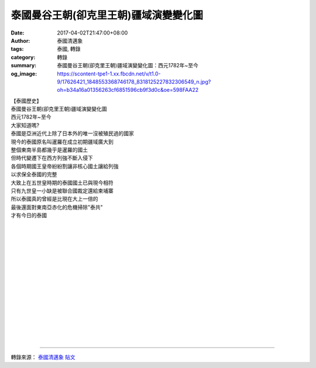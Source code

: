 泰國曼谷王朝(卻克里王朝)疆域演變變化圖
######################################

:date: 2017-04-02T21:47:00+08:00
:author: 泰國清邁象
:tags: 泰國, 轉錄
:category: 轉錄
:summary: 泰國曼谷王朝(卻克里王朝)疆域演變變化圖：西元1782年~至今
:og_image: https://scontent-tpe1-1.xx.fbcdn.net/v/t1.0-9/17626421_1848553368746178_8318125227832306549_n.jpg?oh=b34a16a01356263cf6851596cb9f3d0c&oe=598FAA22

| 【泰國歷史】
| 泰國曼谷王朝(卻克里王朝)疆域演變變化圖
| 西元1782年~至今
| 大家知道嗎?
| 泰國是亞洲近代上除了日本外的唯一沒被殖民過的國家
| 現今的泰國原名叫暹羅在成立初期疆域廣大到
| 整個東南半島都幾乎是暹羅的國土
| 但時代變遷下在西方列強不斷入侵下
| 各個時期國王皇帝紛紛割讓非核心國土讓給列強
| 以求保全泰國的完整
| 大致上在五世皇時期的泰國國土已與現今相符
| 只有九世皇一小缺是被聯合國裁定還給柬埔寨
| 所以泰國真的曾經是比現在大上一倍的
| 最後還面對東南亞赤化的危機掃除"泰共"
| 才有今日的泰國

.. image:: https://scontent-tpe1-1.xx.fbcdn.net/v/t1.0-9/17626421_1848553368746178_8318125227832306549_n.jpg?oh=b34a16a01356263cf6851596cb9f3d0c&oe=598FAA22
   :align: center
   :alt: 泰國曼谷王朝(卻克里王朝)疆域演變變化圖

|

.. image:: https://scontent-tpe1-1.xx.fbcdn.net/v/t1.0-9/17634676_1848553365412845_6331168145955825355_n.jpg?oh=9251e98ae58824dc65115e8b057e48c1&oe=599921BD
   :align: center
   :alt: 泰國曼谷王朝(卻克里王朝)疆域演變變化圖

|

.. image:: https://scontent-tpe1-1.xx.fbcdn.net/v/t1.0-9/17630156_1848553362079512_2720327090439748038_n.jpg?oh=d68bdb0c4afaa38277ef3ef1fc70c53b&oe=599B7343
   :align: center
   :alt: 泰國曼谷王朝(卻克里王朝)疆域演變變化圖

|

.. image:: https://scontent-tpe1-1.xx.fbcdn.net/v/t1.0-9/17523592_1848553418746173_97887841231014717_n.jpg?oh=af4d68144f20549ead4fb2c078417557&oe=595367F1
   :align: center
   :alt: 泰國曼谷王朝(卻克里王朝)疆域演變變化圖

|

.. image:: https://scontent-tpe1-1.xx.fbcdn.net/v/t1.0-9/17757166_1848553415412840_2529846123554299792_n.jpg?oh=d147d7420cfdb27d9ef7fb2384451c94&oe=5983C666
   :align: center
   :alt: 泰國曼谷王朝(卻克里王朝)疆域演變變化圖

|

.. image:: https://scontent-tpe1-1.xx.fbcdn.net/v/t1.0-9/17629613_1848553428746172_5814946707018403339_n.jpg?oh=429d79da966326157ed4fb0e91ce8428&oe=599ACD44
   :align: center
   :alt: 泰國曼谷王朝(卻克里王朝)疆域演變變化圖

|

.. image:: https://scontent-tpe1-1.xx.fbcdn.net/v/t1.0-9/17499185_1848553448746170_5870988387289122689_n.jpg?oh=e0a897520079037c12da115a4a5a8c2d&oe=598337F2
   :align: center
   :alt: 泰國曼谷王朝(卻克里王朝)疆域演變變化圖

|

.. image:: https://scontent-tpe1-1.xx.fbcdn.net/v/t1.0-9/17634327_1848553458746169_5879332235949441005_n.jpg?oh=1ac5b860ae2842ae0e2a0253c301658d&oe=5996A87D
   :align: center
   :alt: 泰國曼谷王朝(卻克里王朝)疆域演變變化圖

|

.. image:: https://scontent-tpe1-1.xx.fbcdn.net/v/t1.0-9/17634554_1848553478746167_6296824689887640809_n.jpg?oh=46430ead70d3484ea2d1a582ca447c57&oe=59892BE5
   :align: center
   :alt: 泰國曼谷王朝(卻克里王朝)疆域演變變化圖

|

.. image:: https://scontent-tpe1-1.xx.fbcdn.net/v/t1.0-9/17629849_1848553495412832_2514706709577556198_n.jpg?oh=d9594e3677907ba71866878f2299928d&oe=59923A5D
   :align: center
   :alt: 泰國曼谷王朝(卻克里王朝)疆域演變變化圖

|

.. image:: https://scontent-tpe1-1.xx.fbcdn.net/v/t1.0-9/17634740_1848553508746164_6328367113852143544_n.jpg?oh=554270681fe441a4fb1fd5e3be965a08&oe=5954DA6B
   :align: center
   :alt: 泰國曼谷王朝(卻克里王朝)疆域演變變化圖

|

.. image:: https://scontent-tpe1-1.xx.fbcdn.net/v/t1.0-9/17523667_1848553525412829_5425489473596147987_n.jpg?oh=d42058f575a1af6be8549fd2d4460dd0&oe=59504388
   :align: center
   :alt: 泰國曼谷王朝(卻克里王朝)疆域演變變化圖

|

.. image:: https://scontent-tpe1-1.xx.fbcdn.net/v/t1.0-9/17757297_1848553535412828_4144892717714609590_n.jpg?oh=2378c82c934369476502c79d41dfe82d&oe=59526A45
   :align: center
   :alt: 泰國曼谷王朝(卻克里王朝)疆域演變變化圖

|

.. image:: https://scontent-tpe1-1.xx.fbcdn.net/v/t1.0-9/17523233_1848553548746160_9199420693688810614_n.jpg?oh=1ddd74349380fb900bf13e84924ea6ef&oe=59980778
   :align: center
   :alt: 泰國曼谷王朝(卻克里王朝)疆域演變變化圖

|

.. image:: https://scontent-tpe1-1.xx.fbcdn.net/v/t1.0-9/17634463_1848553568746158_3371871202788840971_n.jpg?oh=49700f8b9716923d841eea8fe85ff2cb&oe=598526DD
   :align: center
   :alt: 泰國曼谷王朝(卻克里王朝)疆域演變變化圖

|

.. image:: https://scontent-tpe1-1.xx.fbcdn.net/v/t1.0-9/17759915_1848553582079490_6967414222708092775_n.jpg?oh=6413727e7cfe6bcd3b2f177e7395dd43&oe=5950F5F2
   :align: center
   :alt: 泰國曼谷王朝(卻克里王朝)疆域演變變化圖

----

轉錄來源： `泰國清邁象`_ `貼文`_

.. raw:: html

  <iframe src="https://www.facebook.com/plugins/post.php?href=https%3A%2F%2Fwww.facebook.com%2Fchiangmaielephant%2Fposts%2F1848558512078997&width=500" width="500" height="689" style="border:none;overflow:hidden" scrolling="no" frameborder="0" allowTransparency="true"></iframe>

.. _泰國清邁象: https://www.facebook.com/chiangmaielephant/
.. _貼文: https://www.facebook.com/chiangmaielephant/posts/1848558512078997
